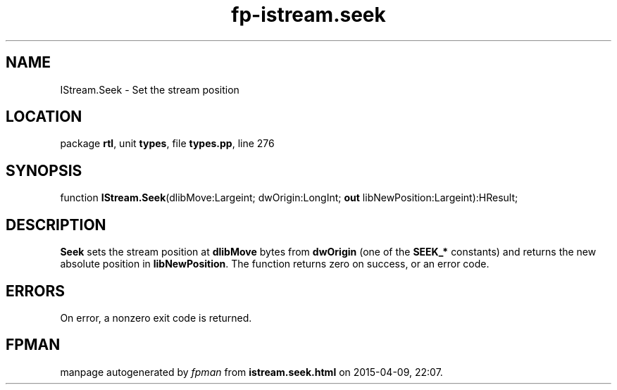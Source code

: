 .\" file autogenerated by fpman
.TH "fp-istream.seek" 3 "2014-03-14" "fpman" "Free Pascal Programmer's Manual"
.SH NAME
IStream.Seek - Set the stream position
.SH LOCATION
package \fBrtl\fR, unit \fBtypes\fR, file \fBtypes.pp\fR, line 276
.SH SYNOPSIS
function \fBIStream.Seek\fR(dlibMove:Largeint; dwOrigin:LongInt; \fBout\fR libNewPosition:Largeint):HResult;
.SH DESCRIPTION
\fBSeek\fR sets the stream position at \fBdlibMove\fR bytes from \fBdwOrigin\fR (one of the \fBSEEK_*\fR constants) and returns the new absolute position in \fBlibNewPosition\fR. The function returns zero on success, or an error code.


.SH ERRORS
On error, a nonzero exit code is returned.


.SH FPMAN
manpage autogenerated by \fIfpman\fR from \fBistream.seek.html\fR on 2015-04-09, 22:07.

